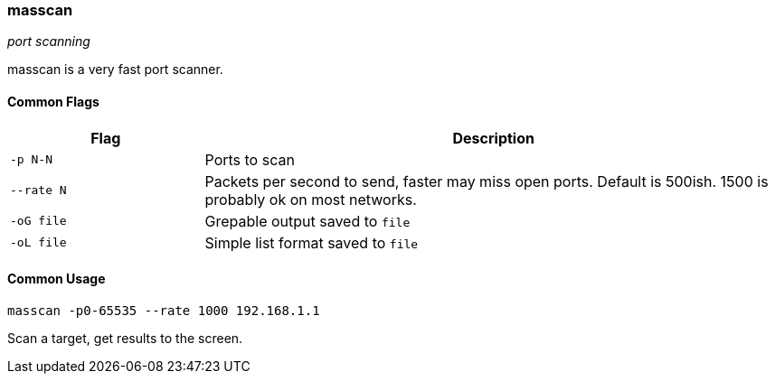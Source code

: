 === masscan
_port scanning_

masscan is a very fast port scanner.

==== Common Flags

[cols="1,3", options="header"]
|===
|Flag       |Description
|`-p N-N`   |Ports to scan
|`--rate N` |Packets per second to send, faster may miss open ports. Default is 500ish. 1500 is probably ok on most networks.
|`-oG file` |Grepable output saved to `file`
|`-oL file` |Simple list format saved to `file`
|===

==== Common Usage

  masscan -p0-65535 --rate 1000 192.168.1.1

Scan a target, get results to the screen.

<<<
